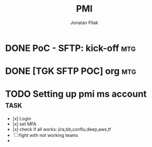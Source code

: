 #+title: PMI
#+author: Jonatan Pilak

* DONE PoC - SFTP: kick-off :mtg:
   SCHEDULED: <2024-06-13 Thu>
:LOGBOOK:
CLOCK: [2024-06-13 Thu 15:00]--[2024-06-13 Thu 15:30] => 0:30
:END:
* DONE [TGK SFTP POC] org :mtg:
   SCHEDULED: <2024-06-14 Fri>
:LOGBOOK:
CLOCK: [2024-06-14 Fri 11:15]--[2024-06-14 Fri 12:15] => 1:00
:END:
* TODO Setting up pmi ms account :task:
   :LOGBOOK:
   CLOCK: [2024-06-13 Thu 18:00]--[2024-06-13 Thu 18:41] => 0:41
   CLOCK: [2024-06-14 Fri 09:00]--[2024-06-14 Fri 09:45] => 0:45
   CLOCK: [2024-06-14 Fri 15:00]--[2024-06-14 Fri 16:45] => 1:45
   :END:
   - [x] Login
   - [x] set MFA
   - [x] check if all works: jira,bb,conflu,deep,aws,tf
   - [-] fight with not working teams
   -

